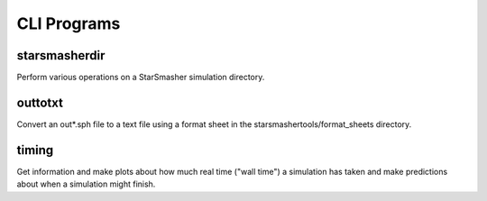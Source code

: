 CLI Programs
============

.. _cliprograms:

starsmasherdir
--------------

Perform various operations on a StarSmasher simulation directory.


outtotxt
--------

Convert an out*.sph file to a text file using a format sheet in the starsmashertools/format_sheets directory.


timing
------

Get information and make plots about how much real time ("wall time") a simulation has taken and make predictions about when a simulation might finish.
